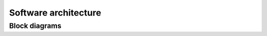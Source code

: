 Software architecture
=====================

Block diagrams
--------------

.. drawio-image:: diagrams/block-view.drawio
